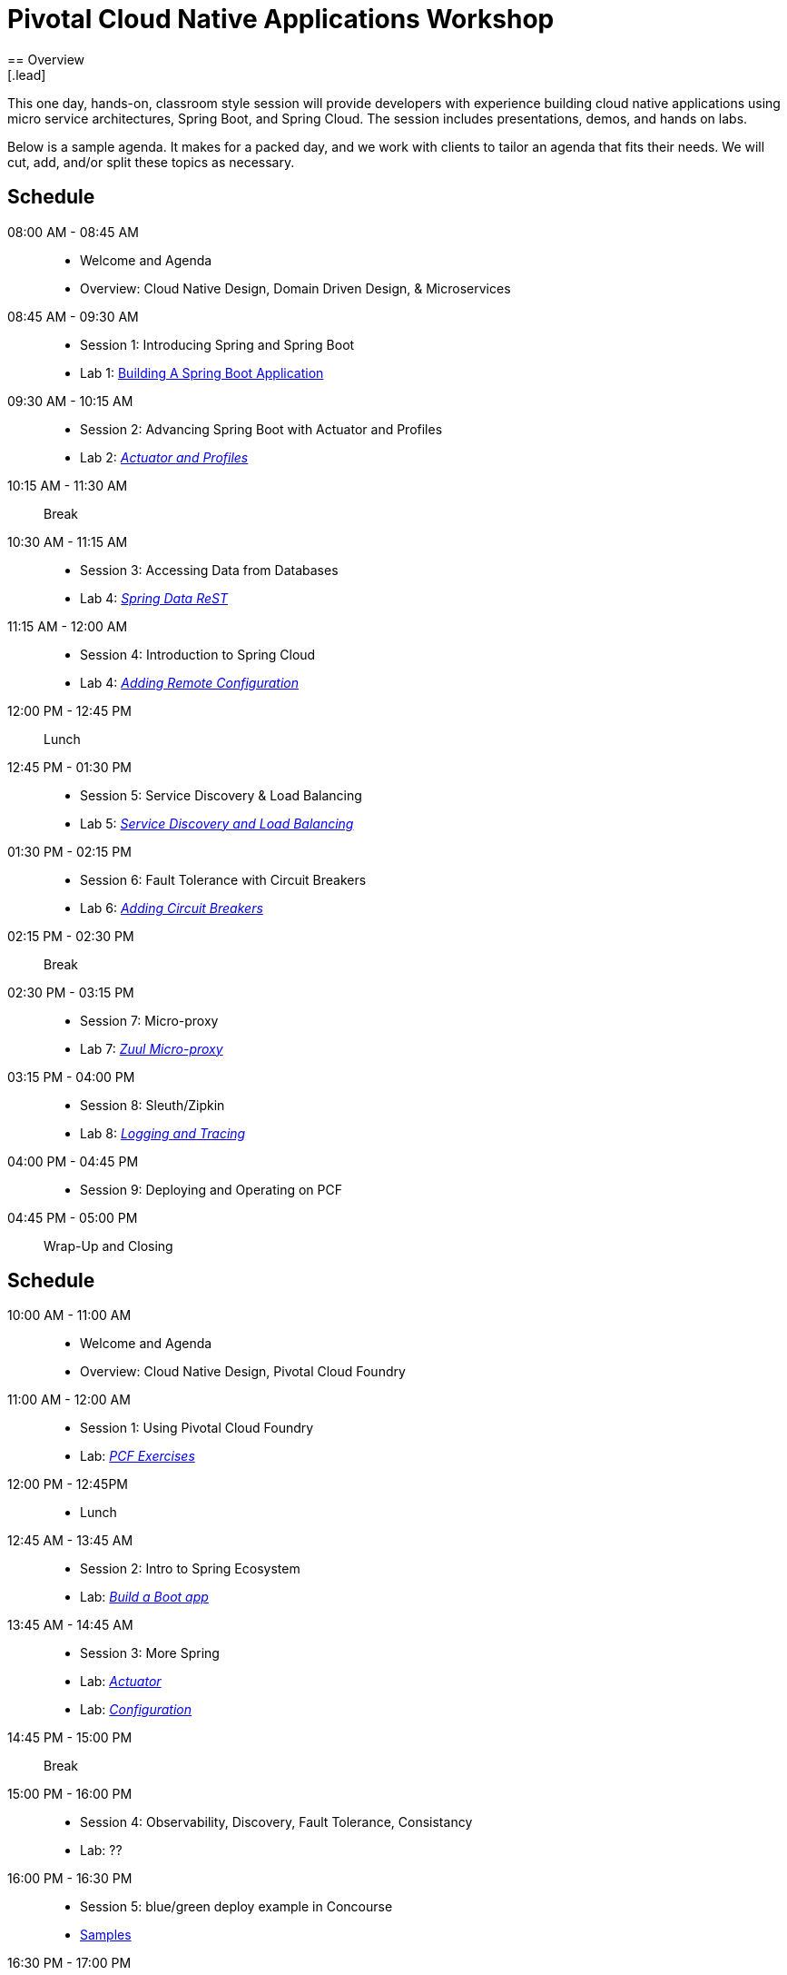 = Pivotal Cloud Native Applications Workshop
== Overview
[.lead]
This one day, hands-on, classroom style session will provide developers with experience building cloud native applications using micro service architectures, Spring Boot, and Spring Cloud. The session includes presentations, demos, and hands on labs.

Below is a sample agenda.  It makes for a packed day, and we work with clients to tailor an agenda that fits
their needs.  We will cut, add, and/or split these topics as necessary.

== Schedule

08:00 AM - 08:45 AM::
 * Welcome and Agenda
 * Overview: Cloud Native Design, Domain Driven Design, & Microservices
08:45 AM - 09:30 AM::
 * Session 1: Introducing Spring and Spring Boot
 * Lab 1: link:labs/lab01/lab01.adoc[Building A Spring Boot Application]
09:30 AM - 10:15 AM::
 * Session 2: Advancing Spring Boot with Actuator and Profiles
 * Lab 2: link:labs/lab02/lab02.adoc[_Actuator and Profiles_]
10:15 AM - 11:30 AM:: Break
10:30 AM - 11:15 AM::
  * Session 3: Accessing Data from Databases
  * Lab 4: link:labs/lab03/README.md[_Spring Data ReST_]
11:15 AM - 12:00 AM::
  * Session 4: Introduction to Spring Cloud
  * Lab 4: link:labs/lab04/lab04.adoc[_Adding Remote Configuration_]
12:00 PM - 12:45 PM:: Lunch
12:45 PM - 01:30 PM::
  * Session 5: Service Discovery & Load Balancing
  * Lab 5: link:labs/lab05/lab05.adoc[_Service Discovery and Load Balancing_]
01:30 PM - 02:15 PM::
  * Session 6: Fault Tolerance with Circuit Breakers
  * Lab 6: link:labs/lab06/lab06.adoc[_Adding Circuit Breakers_]
02:15 PM - 02:30 PM:: Break
02:30 PM - 03:15 PM::
  * Session 7: Micro-proxy
  * Lab 7: link:labs/lab07/lab07.adoc[_Zuul Micro-proxy_]
03:15 PM - 04:00 PM::
  * Session 8: Sleuth/Zipkin
  * Lab 8: link:labs/lab08/lab08.adoc[_Logging and Tracing_]
04:00 PM - 04:45 PM::
  * Session 9: Deploying and Operating on PCF
04:45 PM - 05:00 PM:: Wrap-Up and Closing


== Schedule

10:00 AM - 11:00 AM::
 * Welcome and Agenda
 * Overview: Cloud Native Design, Pivotal Cloud Foundry
11:00 AM - 12:00 AM::
 * Session 1: Using Pivotal Cloud Foundry
 * Lab: link:labs/lab08[_PCF Exercises_]
12:00 PM - 12:45PM::
 * Lunch
12:45 AM - 13:45 AM::
 * Session 2: Intro to Spring Ecosystem
 * Lab: link:labs/lab01[_Build a Boot app_]
13:45 AM - 14:45 AM::
  * Session 3: More Spring
  * Lab: link:labs/lab02[_Actuator_]
  * Lab: link:labs/lab04[_Configuration_]
14:45 PM - 15:00 PM:: Break
15:00 PM - 16:00 PM::
  * Session 4: Observability, Discovery, Fault Tolerance, Consistancy
  * Lab: ??
16:00 PM - 16:30 PM::
  * Session 5: blue/green deploy example in Concourse
  * link:https://github.com/pivotalservices/concourse-pipeline-samples[Samples]
16:30 PM - 17:00 PM:: Wrap-up
